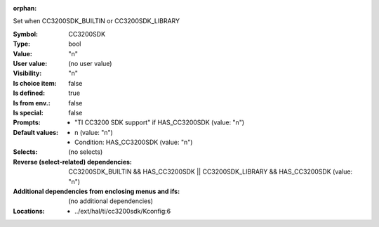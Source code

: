 :orphan:

.. title:: CC3200SDK

.. option:: CONFIG_CC3200SDK:
.. _CONFIG_CC3200SDK:

Set when CC3200SDK_BUILTIN or CC3200SDK_LIBRARY



:Symbol:           CC3200SDK
:Type:             bool
:Value:            "n"
:User value:       (no user value)
:Visibility:       "n"
:Is choice item:   false
:Is defined:       true
:Is from env.:     false
:Is special:       false
:Prompts:

 *  "TI CC3200 SDK support" if HAS_CC3200SDK (value: "n")
:Default values:

 *  n (value: "n")
 *   Condition: HAS_CC3200SDK (value: "n")
:Selects:
 (no selects)
:Reverse (select-related) dependencies:
 CC3200SDK_BUILTIN && HAS_CC3200SDK || CC3200SDK_LIBRARY && HAS_CC3200SDK (value: "n")
:Additional dependencies from enclosing menus and ifs:
 (no additional dependencies)
:Locations:
 * ../ext/hal/ti/cc3200sdk/Kconfig:6